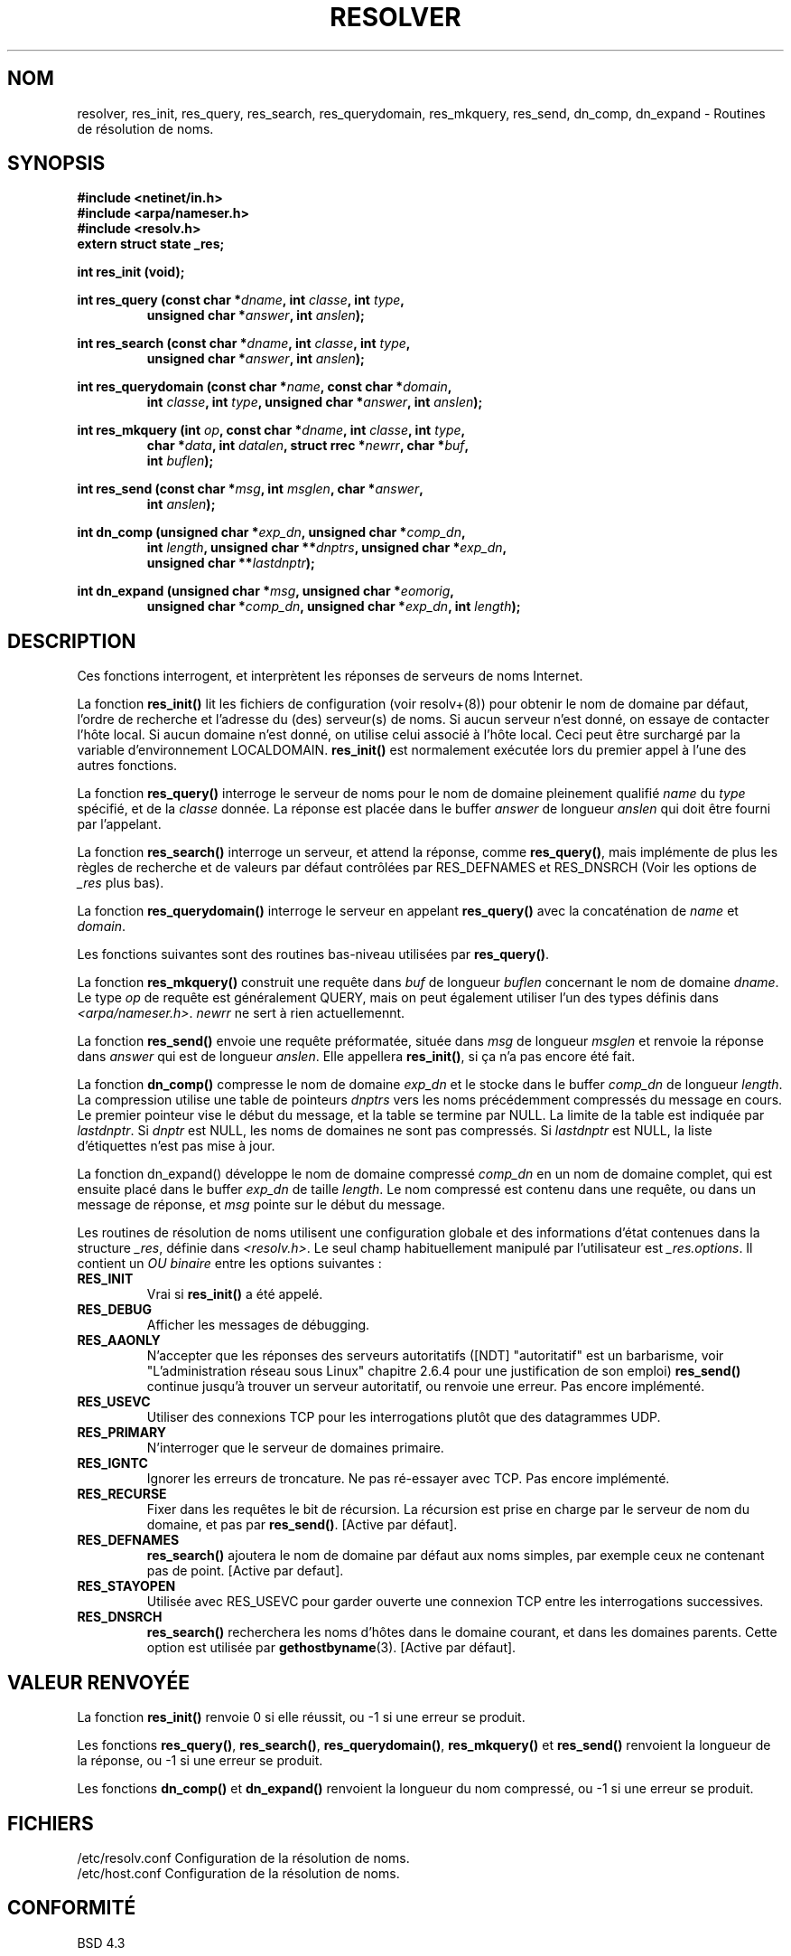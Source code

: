.\" Copyright 1993 David Metcalfe (david@prism.demon.co.uk)
.\"
.\" Permission is granted to make and distribute verbatim copies of this
.\" manual provided the copyright notice and this permission notice are
.\" preserved on all copies.
.\"
.\" Permission is granted to copy and distribute modified versions of this
.\" manual under the conditions for verbatim copying, provided that the
.\" entire resulting derived work is distributed under the terms of a
.\" permission notice identical to this one
.\" 
.\" Since the Linux kernel and libraries are constantly changing, this
.\" manual page may be incorrect or out-of-date.  The author(s) assume no
.\" responsibility for errors or omissions, or for damages resulting from
.\" the use of the information contained herein.  The author(s) may not
.\" have taken the same level of care in the production of this manual,
.\" which is licensed free of charge, as they might when working
.\" professionally.
.\" 
.\" Formatted or processed versions of this manual, if unaccompanied by
.\" the source, must acknowledge the copyright and authors of this work.
.\"
.\" References consulted:
.\"     Linux libc source code
.\"     Lewine's _POSIX Programmer's Guide_ (O'Reilly & Associates, 1991)
.\"     386BSD man pages
.\" Modified Sun Jul 25 11:01:53 1993 by Rik Faith (faith@cs.unc.edu)
.\"
.\" Traduction 06/11/1996 par Christophe Blaess (ccb@club-internet.fr)
.\" MàJ 21/07/2003 LDP-1.56
.\"
.TH RESOLVER 3 "21 juillet 2003" LDP "Manuel du programmeur Linux"
.SH NOM
resolver, res_init, res_query, res_search, res_querydomain, res_mkquery, res_send, dn_comp, dn_expand \- Routines de résolution de noms.
.SH SYNOPSIS
.nf
.B #include <netinet/in.h>
.B #include <arpa/nameser.h>
.B #include <resolv.h>
.B extern struct state _res;
.sp
.B int res_init (void);
.sp
.BI "int res_query (const char *" dname ", int " classe ", int " type ,
.RS
.BI "unsigned char *" answer ", int " anslen );
.RE
.sp
.BI "int res_search (const char *" dname ", int " classe ", int " type ,
.RS
.BI "unsigned char *" answer ", int " anslen );
.RE
.sp
.BI "int res_querydomain (const char *" name ", const char *" domain ,
.RS
.BI "int " classe ", int " type ", unsigned char *" answer ", int " anslen );
.RE
.sp
.BI "int res_mkquery (int " op ", const char *" dname ", int " classe ", int " type ,
.RS
.BI "char *" data ", int " datalen ", struct rrec *" newrr ", char *" buf , 
.BI "int " buflen );
.RE
.sp
.BI "int res_send (const char *" msg ", int " msglen ", char *" answer , 
.RS
.BI "int " anslen );
.RE
.sp
.BI "int dn_comp (unsigned char *" exp_dn ", unsigned char *" comp_dn ,
.RS
.BI "int " length ", unsigned char **" dnptrs ", unsigned char *" exp_dn ,
.BI "unsigned char **" lastdnptr );
.RE
.sp
.BI "int dn_expand (unsigned char *" msg ", unsigned char *" eomorig ,
.RS
.BI "unsigned char *" comp_dn ", unsigned char *" exp_dn ", int " length );
.RE
.fi
.SH DESCRIPTION
Ces fonctions interrogent, et interprètent les réponses de serveurs de
noms Internet.
.PP
La fonction \fBres_init()\fP lit les fichiers de configuration (voir
resolv+(8)) pour obtenir le nom de domaine par défaut, l'ordre de recherche
et l'adresse du (des) serveur(s) de noms. 
Si aucun serveur n'est donné, on essaye de contacter l'hôte local.
Si aucun domaine n'est donné, on utilise celui associé à l'hôte local.
Ceci peut être surchargé par la variable d'environnement LOCALDOMAIN.
\fBres_init()\fP est normalement exécutée lors du premier appel à l'une des
autres fonctions.
.PP
La fonction \fBres_query()\fP interroge le serveur de noms pour le
nom de domaine pleinement qualifié \fIname\fP du \fItype\fP spécifié,
et de la \fIclasse\fP donnée. La réponse est placée dans le buffer
\fIanswer\fP de longueur \fIanslen\fP qui doit être fourni par l'appelant.
.PP
La fonction \fBres_search()\fP interroge un serveur, et attend la réponse,
comme \fBres_query()\fP, mais implémente de plus les règles de recherche
et de valeurs par défaut contrôlées par RES_DEFNAMES et RES_DNSRCH 
(Voir les options de \fI_res\fP plus bas).
.PP
La fonction \fBres_querydomain()\fP interroge le serveur en appelant
\fBres_query()\fP avec la concaténation de \fIname\fP et \fIdomain\fP.
.PP
Les fonctions suivantes sont des routines bas-niveau utilisées par
\fBres_query()\fP.
.PP
La fonction \fBres_mkquery()\fP construit une requête dans \fIbuf\fP
de longueur \fIbuflen\fP concernant le nom de domaine \fIdname\fP.
Le type \fIop\fP de requête est généralement QUERY, mais on peut également
utiliser l'un des types définis dans \fI<arpa/nameser.h>\fP.
\fInewrr\fP ne sert à rien actuellemennt.
.PP
La fonction \fBres_send()\fP envoie une requête préformatée, située dans
\fImsg\fP de longueur \fImsglen\fP et renvoie la réponse dans \fIanswer\fP
qui est de longueur \fIanslen\fP.  Elle appellera \fBres_init()\fP, si ça
n'a pas encore été fait.
.PP
La fonction \fBdn_comp()\fP compresse le nom de domaine \fIexp_dn\fP
et le stocke dans le buffer \fIcomp_dn\fP de longueur \fIlength\fP.
La compression utilise une table de pointeurs \fIdnptrs\fP vers les
noms précédemment compressés du message en cours. Le premier pointeur
vise le début du message, et la table se termine par NULL.
La limite de la table est indiquée par \fIlastdnptr\fP.
Si \fIdnptr\fP est NULL, les noms de domaines ne sont pas compressés.
Si \fIlastdnptr\fP est NULL, la liste d'étiquettes n'est pas mise à jour.
.PP
La fonction \fPdn_expand()\fP développe le nom de domaine compressé
\fIcomp_dn\fP en un nom de domaine complet, qui est ensuite placé dans le buffer
\fIexp_dn\fP de taille \fIlength\fP.  Le nom compressé est contenu dans une
requête, ou dans un message de réponse, et \fImsg\fP pointe sur le début du
message.
.PP
Les routines de résolution de noms utilisent une configuration globale
et des informations d'état contenues dans la structure \fI_res\fP,
définie dans \fI<resolv.h>\fP.
Le seul champ habituellement manipulé par l'utilisateur est \fI_res.options\fP.
Il contient un \fIOU binaire\fP entre les options suivantes :
.sp
.TP
.B RES_INIT
Vrai si \fBres_init()\fP a été appelé.
.TP
.B RES_DEBUG
Afficher les messages de débugging.
.TP
.B RES_AAONLY
N'accepter que les réponses des serveurs autoritatifs ([NDT] "autoritatif" est
un barbarisme, voir "L'administration réseau sous Linux" chapitre 2.6.4
pour une justification de son emploi) \fBres_send()\fP continue jusqu'à trouver
un serveur autoritatif, ou renvoie une erreur. Pas encore implémenté.
.TP
.B RES_USEVC
Utiliser des connexions TCP pour les interrogations plutôt que des datagrammes
UDP.
.TP
.B RES_PRIMARY
N'interroger que le serveur de domaines primaire.
.TP
.B RES_IGNTC
Ignorer les erreurs de troncature. Ne pas ré-essayer avec TCP. Pas encore
implémenté.
.TP
.B RES_RECURSE
Fixer dans les requêtes le bit de récursion. La récursion est prise en
charge par le serveur de nom du domaine, et pas par \fBres_send()\fP.
[Active par défaut].
.TP
.B RES_DEFNAMES
\fBres_search()\fP ajoutera le nom de domaine par défaut aux noms
simples, par exemple ceux ne contenant pas de point.
[Active par defaut].
.TP
.B RES_STAYOPEN
Utilisée avec RES_USEVC pour garder ouverte une connexion TCP entre les
interrogations successives.
.TP
.B RES_DNSRCH
\fBres_search()\fP recherchera les noms d'hôtes dans le domaine courant,
et dans les domaines parents. Cette option est utilisée par
.BR gethostbyname (3).
[Active par défaut].
.SH "VALEUR RENVOYÉE"
La fonction \fBres_init()\fP renvoie 0 si elle réussit, ou \-1 si une erreur
se produit.
.PP
Les fonctions \fBres_query()\fP, \fBres_search()\fP, \fBres_querydomain()\fP,
\fBres_mkquery()\fP et \fBres_send()\fP renvoient la longueur de la réponse, ou
\-1 si une erreur se produit.
.PP
Les fonctions \fBdn_comp()\fP et \fBdn_expand()\fP renvoient la longueur du nom
compressé, ou \-1 si une erreur se produit.
.SH FICHIERS
.nf
/etc/resolv.conf   Configuration de la résolution de noms.
/etc/host.conf     Configuration de la résolution de noms.
.fi
.SH "CONFORMITÉ"
BSD 4.3
.SH "VOIR AUSSI"
.BR gethostbyname (3),
.BR hostname (7),
.BR named (8),
.BR resolv+ (8)
.SH TRADUCTION
Christophe Blaess, 1996-2003.
